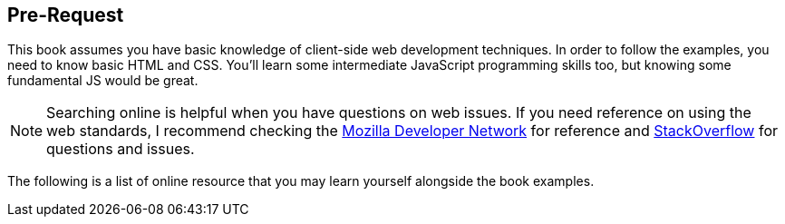 == Pre-Request
:1: https://developer.mozilla.org
:2: https://stackoverflow.com

This book assumes you have basic knowledge of client-side web development techniques. In order to follow the examples, you need to know basic HTML and CSS. You’ll learn some intermediate JavaScript programming skills too, but knowing some fundamental JS would be great.

NOTE: Searching online is helpful when you have questions on web issues. If you need reference on using the web standards, I recommend checking the {1}[Mozilla Developer Network] for reference and {2}[StackOverflow] for questions and issues.

The following is a list of online resource that you may learn yourself alongside the book examples.
